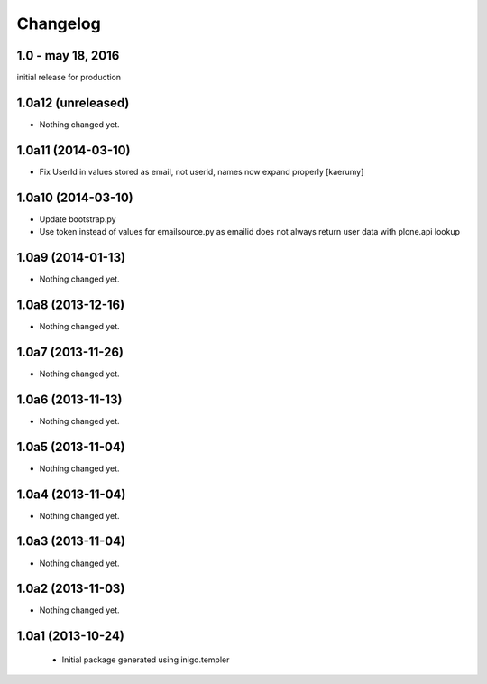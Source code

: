 Changelog
=========
1.0 - may 18, 2016
------------------
initial release for production

1.0a12 (unreleased)
-------------------

- Nothing changed yet.


1.0a11 (2014-03-10)
-------------------

- Fix UserId in values stored as email, not userid, names now
  expand properly [kaerumy]


1.0a10 (2014-03-10)
-------------------

- Update bootstrap.py
- Use token instead of values for emailsource.py as emailid
  does not always return user data with plone.api lookup


1.0a9 (2014-01-13)
------------------

- Nothing changed yet.


1.0a8 (2013-12-16)
------------------

- Nothing changed yet.


1.0a7 (2013-11-26)
------------------

- Nothing changed yet.


1.0a6 (2013-11-13)
------------------

- Nothing changed yet.


1.0a5 (2013-11-04)
------------------

- Nothing changed yet.


1.0a4 (2013-11-04)
------------------

- Nothing changed yet.


1.0a3 (2013-11-04)
------------------

- Nothing changed yet.


1.0a2 (2013-11-03)
------------------

- Nothing changed yet.


1.0a1 (2013-10-24)
------------------

 - Initial package generated using inigo.templer
